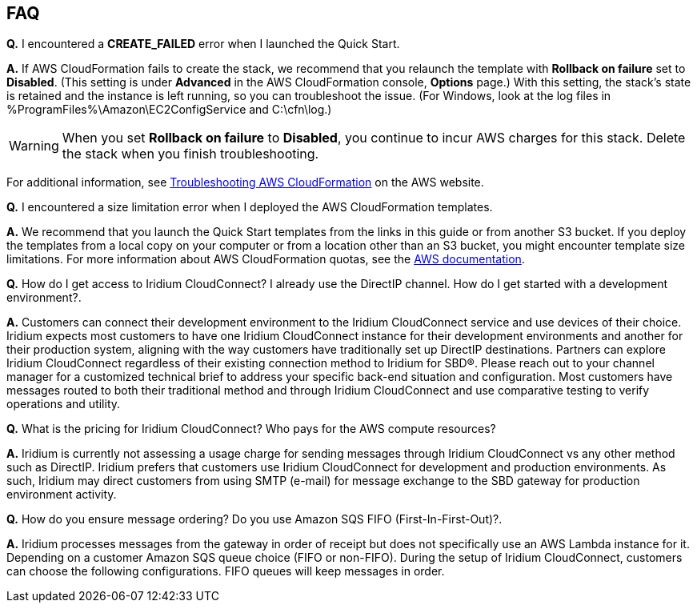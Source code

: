 // Add any tips or answers to anticipated questions. This could include the following troubleshooting information. If you don’t have any other Q&A to add, change “FAQ” to “Troubleshooting.”

== FAQ

*Q.* I encountered a *CREATE_FAILED* error when I launched the Quick Start.

*A.* If AWS CloudFormation fails to create the stack, we recommend that you relaunch the template with *Rollback on failure* set to *Disabled*. (This setting is under *Advanced* in the AWS CloudFormation console, *Options* page.) With this setting, the stack’s state is retained and the instance is left running, so you can troubleshoot the issue. (For Windows, look at the log files in %ProgramFiles%\Amazon\EC2ConfigService and C:\cfn\log.)
// If you’re deploying on Linux instances, provide the location for log files on Linux, or omit this sentence.

WARNING: When you set *Rollback on failure* to *Disabled*, you continue to incur AWS charges for this stack. Delete the stack when you finish troubleshooting.

For additional information, see https://docs.aws.amazon.com/AWSCloudFormation/latest/UserGuide/troubleshooting.html[Troubleshooting AWS CloudFormation^] on the AWS website.

*Q.* I encountered a size limitation error when I deployed the AWS CloudFormation templates.

*A.* We recommend that you launch the Quick Start templates from the links in this guide or from another S3 bucket. If you deploy the templates from a local copy on your computer or from a location other than an S3 bucket, you might encounter template size limitations. For more information about AWS CloudFormation quotas, see the http://docs.aws.amazon.com/AWSCloudFormation/latest/UserGuide/cloudformation-limits.html[AWS documentation^].

*Q.* How do I get access to Iridium CloudConnect? I already use the
DirectIP channel. How do I get started with a development environment?.

*A.* Customers can connect their development environment to the Iridium
CloudConnect service and use devices of their choice. Iridium expects
most customers to have one Iridium CloudConnect instance for their
development environments and another for their production system, aligning
with the way customers have traditionally set up DirectIP destinations.
Partners can explore Iridium CloudConnect regardless of their existing
connection method to Iridium for SBD®. Please reach out to your channel
manager for a customized technical brief to address your specific
back-end situation and configuration. Most customers have messages
routed to both their traditional method and through Iridium CloudConnect
and use comparative testing to verify operations and utility.

*Q.* What is the pricing for Iridium CloudConnect? Who pays for the AWS
compute resources?

*A.* Iridium is currently not assessing a usage charge for sending
messages through Iridium CloudConnect vs any other method such as
DirectIP. Iridium prefers that customers use Iridium CloudConnect for
development and production environments. As such, Iridium may
direct customers from using SMTP (e-mail) for message exchange to
the SBD gateway for production environment activity.

*Q.* How do you ensure message ordering? Do you use Amazon SQS FIFO (First-In-First-Out)?.

*A.* Iridium processes messages from the gateway in order of receipt but
does not specifically use an AWS Lambda instance for it. Depending on a customer Amazon SQS
queue choice (FIFO or non-FIFO). During the setup of Iridium CloudConnect,
customers can choose the following configurations. FIFO queues will keep
messages in order.
